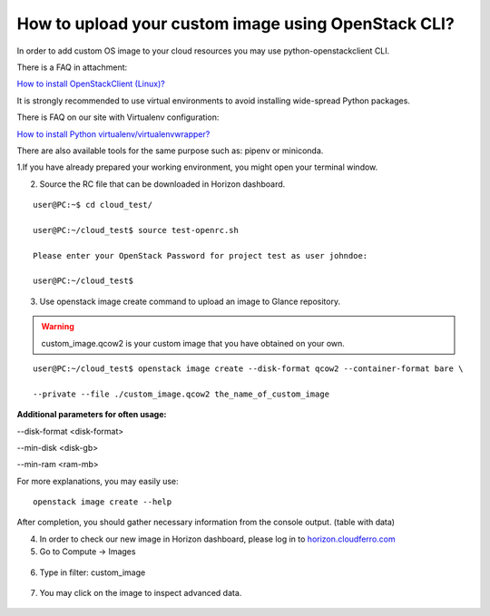 How to upload your custom image using OpenStack CLI?
====================================================

In order to add custom OS image to your cloud resources you may use python-openstackclient CLI.

There is a FAQ in attachment:

`How to install OpenStackClient (Linux)? <https://cloudferro-cf3.readthedocs-hosted.com/en/latest/openstackcli/openstacklinux/openstacklinux.html>`_

It is strongly recommended to use virtual environments to avoid installing wide-spread Python packages.

There is FAQ on our site with Virtualenv configuration:

`How to install Python virtualenv/virtualenvwrapper? <https://creodias.eu/-/how-to-install-python-virtualenv-virtualenvwrapper->`_

There are also available tools for the same purpose such as: pipenv or miniconda.

 

1.If you have already prepared your working environment, you might open your terminal window.

 

2. Source the RC file that can be downloaded in Horizon dashboard.

::

   user@PC:~$ cd cloud_test/
   
   user@PC:~/cloud_test$ source test-openrc.sh 
   
   Please enter your OpenStack Password for project test as user johndoe: 
   
   user@PC:~/cloud_test$ 
   
   
3. Use openstack image create command to upload an image to Glance repository.


.. warning::

   custom_image.qcow2 is your custom image that you have obtained on your own.
   
::
 
    user@PC:~/cloud_test$ openstack image create --disk-format qcow2 --container-format bare \

    --private --file ./custom_image.qcow2 the_name_of_custom_image
   

**Additional parameters for often usage:**

--disk-format <disk-format>

--min-disk <disk-gb>

--min-ram <ram-mb>
   

For more explanations, you may easily use:

::

   openstack image create --help
   

After completion, you should gather necessary information from the console output. (table with data)

 

4. In order to check our new image in Horizon dashboard, please log in to `horizon.cloudferro.com <https://horizon.cloudferro.com/>`_


5. Go to Compute → Images

.. figure:: upload1.png
   :align: center
   
6. Type in filter: custom_image

.. figure:: upload2.png
   :align: center

7. You may click on the image to inspect advanced data.

.. figure:: upload3.png
   :align: center




